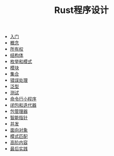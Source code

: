 #+TITLE: Rust程序设计
#+HTML_HEAD: <link rel="stylesheet" type="text/css" href="css/main.css" />
#+OPTIONS: num:nil timestamp:nil
+ [[file:start.org][入门]]
+ [[file:concept.org][概念]]
+ [[file:ownership.org][所有权]]
+ [[file:struct.org][结构体]]
+ [[file:pattern_match.org][枚举和模式]]
+ [[file:module.org][模块]]
+ [[file:collection.org][集合]]
+ [[file:error.org][错误处理]]
+ [[file:generic.org][泛型]]
+ [[file:test.org][测试]]
+ [[file:grep_example.org][命令行小程序]]
+ [[file:fp.org][闭包和迭代器]]
+ [[file:cargo.org][包管理器]]
+ [[file:pointer.org][智能指针]]
+ [[file:concurrency.org][并发]]
+ [[file:oop.org][面向对象]]
+ [[file:pattern.org][模式匹配]]
+ [[file:advanced.org][高阶内容]]
+ [[file:web_server.org][最后实践]]
